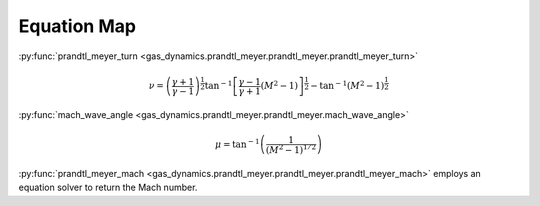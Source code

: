 ############
Equation Map
############

:py:func:`prandtl_meyer_turn <gas_dynamics.prandtl_meyer.prandtl_meyer.prandtl_meyer_turn>`

.. math::

   \nu = \left( \frac{\gamma + 1}{\gamma -1} \right)^{\frac{1}{2}} \tan^{-1} \left[ \frac{\gamma-1}{\gamma+1} (M^2 -1) \right] ^{\frac{1}{2}} - \tan^{-1}(M^2 - 1)^{\frac{1}{2}}


:py:func:`mach_wave_angle <gas_dynamics.prandtl_meyer.prandtl_meyer.mach_wave_angle>`

.. math::

   \mu = \tan^{-1} \left( \frac{1} {(M^2 -1)^{1/2}} \right)


:py:func:`prandtl_meyer_mach <gas_dynamics.prandtl_meyer.prandtl_meyer.prandtl_meyer_mach>` employs an equation solver to return the Mach number.